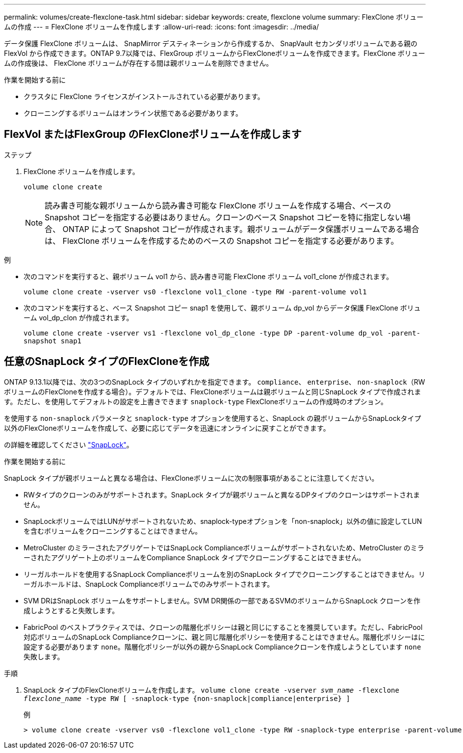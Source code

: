 ---
permalink: volumes/create-flexclone-task.html 
sidebar: sidebar 
keywords: create, flexclone volume 
summary: FlexClone ボリュームの作成 
---
= FlexClone ボリュームを作成します
:allow-uri-read: 
:icons: font
:imagesdir: ../media/


[role="lead"]
データ保護 FlexClone ボリュームは、 SnapMirror デスティネーションから作成するか、 SnapVault セカンダリボリュームである親の FlexVol から作成できます。ONTAP 9.7以降では、FlexGroup ボリュームからFlexCloneボリュームを作成できます。FlexClone ボリュームの作成後は、 FlexClone ボリュームが存在する間は親ボリュームを削除できません。

.作業を開始する前に
* クラスタに FlexClone ライセンスがインストールされている必要があります。
* クローニングするボリュームはオンライン状態である必要があります。




== FlexVol またはFlexGroup のFlexCloneボリュームを作成します

.ステップ
. FlexClone ボリュームを作成します。
+
`volume clone create`

+

NOTE: 読み書き可能な親ボリュームから読み書き可能な FlexClone ボリュームを作成する場合、ベースの Snapshot コピーを指定する必要はありません。クローンのベース Snapshot コピーを特に指定しない場合、 ONTAP によって Snapshot コピーが作成されます。親ボリュームがデータ保護ボリュームである場合は、 FlexClone ボリュームを作成するためのベースの Snapshot コピーを指定する必要があります。



.例
* 次のコマンドを実行すると、親ボリューム vol1 から、読み書き可能 FlexClone ボリューム vol1_clone が作成されます。
+
`volume clone create -vserver vs0 -flexclone vol1_clone -type RW -parent-volume vol1`

* 次のコマンドを実行すると、ベース Snapshot コピー snap1 を使用して、親ボリューム dp_vol からデータ保護 FlexClone ボリューム vol_dp_clon が作成されます。
+
`volume clone create -vserver vs1 -flexclone vol_dp_clone -type DP -parent-volume dp_vol -parent-snapshot snap1`





== 任意のSnapLock タイプのFlexCloneを作成

ONTAP 9.13.1以降では、次の3つのSnapLock タイプのいずれかを指定できます。 `compliance`、 `enterprise`、 `non-snaplock`（RWボリュームのFlexCloneを作成する場合）。デフォルトでは、FlexCloneボリュームは親ボリュームと同じSnapLock タイプで作成されます。ただし、を使用してデフォルトの設定を上書きできます `snaplock-type` FlexCloneボリュームの作成時のオプション。

を使用する `non-snaplock` パラメータと `snaplock-type` オプションを使用すると、SnapLock の親ボリュームからSnapLockタイプ以外のFlexCloneボリュームを作成して、必要に応じてデータを迅速にオンラインに戻すことができます。

の詳細を確認してください link:https://docs.netapp.com/us-en/ontap/snaplock/index.html["SnapLock"]。

.作業を開始する前に
SnapLock タイプが親ボリュームと異なる場合は、FlexCloneボリュームに次の制限事項があることに注意してください。

* RWタイプのクローンのみがサポートされます。SnapLock タイプが親ボリュームと異なるDPタイプのクローンはサポートされません。
* SnapLockボリュームではLUNがサポートされないため、snaplock-typeオプションを「non-snaplock」以外の値に設定してLUNを含むボリュームをクローニングすることはできません。
* MetroCluster のミラーされたアグリゲートではSnapLock Complianceボリュームがサポートされないため、MetroCluster のミラーされたアグリゲート上のボリュームをCompliance SnapLock タイプでクローニングすることはできません。
* リーガルホールドを使用するSnapLock Complianceボリュームを別のSnapLock タイプでクローニングすることはできません。リーガルホールドは、SnapLock Complianceボリュームでのみサポートされます。
* SVM DRはSnapLock ボリュームをサポートしません。SVM DR関係の一部であるSVMのボリュームからSnapLock クローンを作成しようとすると失敗します。
* FabricPool のベストプラクティスでは、クローンの階層化ポリシーは親と同じにすることを推奨しています。ただし、FabricPool対応ボリュームのSnapLock Complianceクローンに、親と同じ階層化ポリシーを使用することはできません。階層化ポリシーはに設定する必要があります `none`。階層化ポリシーが以外の親からSnapLock Complianceクローンを作成しようとしています `none` 失敗します。


.手順
. SnapLock タイプのFlexCloneボリュームを作成します。 `volume clone create -vserver _svm_name_ -flexclone _flexclone_name_ -type RW [ -snaplock-type {non-snaplock|compliance|enterprise} ]`
+
例

+
[listing]
----
> volume clone create -vserver vs0 -flexclone vol1_clone -type RW -snaplock-type enterprise -parent-volume vol1
----

